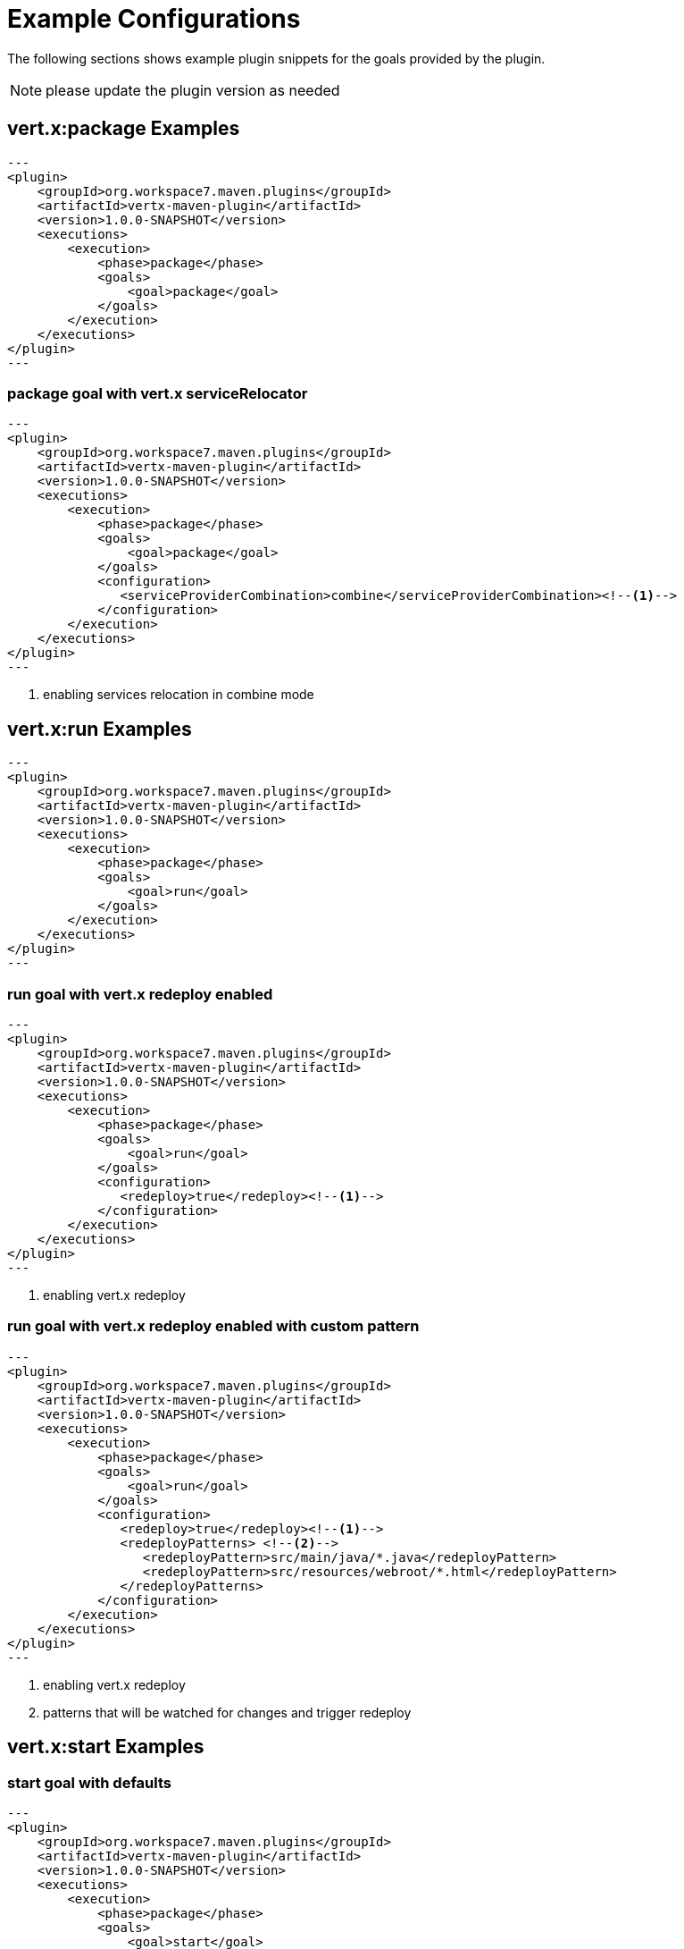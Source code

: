 [[vertx:examples]]
= Example Configurations

The following sections shows example plugin snippets for the goals provided by the plugin.

NOTE: please update the plugin version as needed

[[package-goal-examples]]
== vert.x:package Examples

[source,xml]
---
<plugin>
    <groupId>org.workspace7.maven.plugins</groupId>
    <artifactId>vertx-maven-plugin</artifactId>
    <version>1.0.0-SNAPSHOT</version>
    <executions>
        <execution>
            <phase>package</phase>
            <goals>
                <goal>package</goal>
            </goals>
        </execution>
    </executions>
</plugin>
---

[[package-goal-serviceRelocator-examples]]
=== package goal with vert.x serviceRelocator
[source,xml]
---
<plugin>
    <groupId>org.workspace7.maven.plugins</groupId>
    <artifactId>vertx-maven-plugin</artifactId>
    <version>1.0.0-SNAPSHOT</version>
    <executions>
        <execution>
            <phase>package</phase>
            <goals>
                <goal>package</goal>
            </goals>
            <configuration>
               <serviceProviderCombination>combine</serviceProviderCombination><!--1-->
            </configuration>
        </execution>
    </executions>
</plugin>
---

<1> enabling services relocation in combine mode

[[run-goal-examples]]
== vert.x:run Examples

[source,xml]
---
<plugin>
    <groupId>org.workspace7.maven.plugins</groupId>
    <artifactId>vertx-maven-plugin</artifactId>
    <version>1.0.0-SNAPSHOT</version>
    <executions>
        <execution>
            <phase>package</phase>
            <goals>
                <goal>run</goal>
            </goals>
        </execution>
    </executions>
</plugin>
---

[[run-with-redeploy-default]]
=== run goal with vert.x redeploy enabled
[source,xml]
---
<plugin>
    <groupId>org.workspace7.maven.plugins</groupId>
    <artifactId>vertx-maven-plugin</artifactId>
    <version>1.0.0-SNAPSHOT</version>
    <executions>
        <execution>
            <phase>package</phase>
            <goals>
                <goal>run</goal>
            </goals>
            <configuration>
               <redeploy>true</redeploy><!--1-->
            </configuration>
        </execution>
    </executions>
</plugin>
---

<1> enabling vert.x redeploy

[[run-with-redeploy-default]]
=== run goal with vert.x redeploy enabled with custom pattern
[source,xml]
---
<plugin>
    <groupId>org.workspace7.maven.plugins</groupId>
    <artifactId>vertx-maven-plugin</artifactId>
    <version>1.0.0-SNAPSHOT</version>
    <executions>
        <execution>
            <phase>package</phase>
            <goals>
                <goal>run</goal>
            </goals>
            <configuration>
               <redeploy>true</redeploy><!--1-->
               <redeployPatterns> <!--2-->
                  <redeployPattern>src/main/java/*.java</redeployPattern>
                  <redeployPattern>src/resources/webroot/*.html</redeployPattern>
               </redeployPatterns>
            </configuration>
        </execution>
    </executions>
</plugin>
---

<1> enabling vert.x redeploy
<2> patterns that will be watched for changes and trigger redeploy

[[start-goal-examples]]
== vert.x:start Examples

=== start goal with defaults

[source,xml]
---
<plugin>
    <groupId>org.workspace7.maven.plugins</groupId>
    <artifactId>vertx-maven-plugin</artifactId>
    <version>1.0.0-SNAPSHOT</version>
    <executions>
        <execution>
            <phase>package</phase>
            <goals>
                <goal>start</goal>
            </goals>
        </execution>
    </executions>
</plugin>
---

[[start-with-app-id]]
=== start goal with custom application id

[source,xml]
---
<plugin>
    <groupId>org.workspace7.maven.plugins</groupId>
    <artifactId>vertx-maven-plugin</artifactId>
    <version>1.0.0-SNAPSHOT</version>
    <executions>
        <execution>
            <phase>package</phase>
            <goals>
                <goal>start</goal>
            </goals>
            <configuration>
               <appId>my-app-id</appId> <!--1-->
            </configuration>
        </execution>
    </executions>
</plugin>
---

<1> Custom unique application id

[[start-with-java-opts]]
=== start goal with custom java options

[source,xml]
---
<plugin>
    <groupId>org.workspace7.maven.plugins</groupId>
    <artifactId>vertx-maven-plugin</artifactId>
    <version>1.0.0-SNAPSHOT</version>
    <executions>
        <execution>
            <phase>package</phase>
            <goals>
                <goal>start</goal>
            </goals>
            <configuration>
               <jvmArgs> <!--1-->
                  <jvmArg>-Xms512m</jvmArg>
                  <jvmArg>-Xmx1024m</jvmArg>
               <jvmArgs>
            </configuration>
        </execution>
    </executions>
</plugin>
---

<1> The jvm arguments that gets passed as `--java-opts` to the vert.x application

[[stop-goal-examples]]
== vert.x:stop Examples

=== stop with no additional configuration
[source,xml]
---
<plugin>
    <groupId>org.workspace7.maven.plugins</groupId>
    <artifactId>vertx-maven-plugin</artifactId>
    <version>1.0.0-SNAPSHOT</version>
    <executions>
        <execution>
            <phase>package</phase>
            <goals>
                <goal>stop</goal>
            </goals>
        </execution>
    </executions>
</plugin>
---

=== stopping one or more application

When you have configured to <<start-with-app-id>> or know the application ids, then you can add list
of application ids as shown below to trigger stop of the those applications

[source,xml]
---
<plugin>
    <groupId>org.workspace7.maven.plugins</groupId>
    <artifactId>vertx-maven-plugin</artifactId>
    <version>1.0.0-SNAPSHOT</version>
    <executions>
        <execution>
            <phase>package</phase>
            <goals>
                <goal>start</goal>
            </goals>
            <configuration>
              <appIds> <!--1-->
                 <appId>my-app-id-1</appId>
                 <appId>my-app-id-2</appId>
              </appIds>
            </configuration>
        </execution>
    </executions>
</plugin>
---

<1> List of custom unique application ids